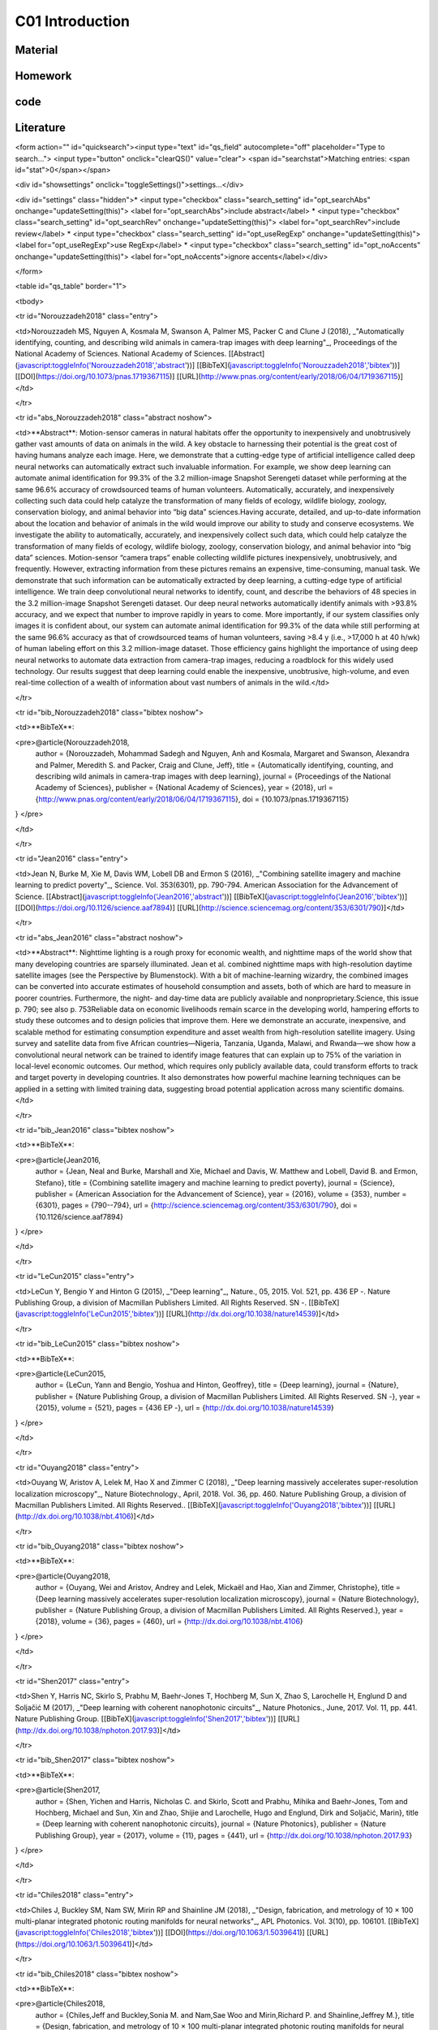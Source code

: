 **************************
C01 Introduction
**************************

Material
========

Homework
========

code
====

Literature
==========


<form action="" id="quicksearch"><input type="text" id="qs_field" autocomplete="off" placeholder="Type to search..."> <input type="button" onclick="clearQS()" value="clear"> <span id="searchstat">Matching entries: <span id="stat">0</span></span>

<div id="showsettings" onclick="toggleSettings()">settings...</div>

<div id="settings" class="hidden">* <input type="checkbox" class="search_setting" id="opt_searchAbs" onchange="updateSetting(this)"> <label for="opt_searchAbs">include abstract</label> * <input type="checkbox" class="search_setting" id="opt_searchRev" onchange="updateSetting(this)"> <label for="opt_searchRev">include review</label> * <input type="checkbox" class="search_setting" id="opt_useRegExp" onchange="updateSetting(this)"> <label for="opt_useRegExp">use RegExp</label> * <input type="checkbox" class="search_setting" id="opt_noAccents" onchange="updateSetting(this)"> <label for="opt_noAccents">ignore accents</label></div>

</form>

<table id="qs_table" border="1">

<tbody>

<tr id="Norouzzadeh2018" class="entry">

<td>Norouzzadeh MS, Nguyen A, Kosmala M, Swanson A, Palmer MS, Packer C and Clune J (2018), _"Automatically identifying, counting, and describing wild animals in camera-trap images with deep learning"_, Proceedings of the National Academy of Sciences. National Academy of Sciences. [[Abstract](javascript:toggleInfo('Norouzzadeh2018','abstract'))] [[BibTeX](javascript:toggleInfo('Norouzzadeh2018','bibtex'))] [[DOI](https://doi.org/10.1073/pnas.1719367115)] [[URL](http://www.pnas.org/content/early/2018/06/04/1719367115)]</td>

</tr>

<tr id="abs_Norouzzadeh2018" class="abstract noshow">

<td>**Abstract**: Motion-sensor cameras in natural habitats offer the opportunity to inexpensively and unobtrusively gather vast amounts of data on animals in the wild. A key obstacle to harnessing their potential is the great cost of having humans analyze each image. Here, we demonstrate that a cutting-edge type of artificial intelligence called deep neural networks can automatically extract such invaluable information. For example, we show deep learning can automate animal identification for 99.3% of the 3.2 million-image Snapshot Serengeti dataset while performing at the same 96.6% accuracy of crowdsourced teams of human volunteers. Automatically, accurately, and inexpensively collecting such data could help catalyze the transformation of many fields of ecology, wildlife biology, zoology, conservation biology, and animal behavior into “big data” sciences.Having accurate, detailed, and up-to-date information about the location and behavior of animals in the wild would improve our ability to study and conserve ecosystems. We investigate the ability to automatically, accurately, and inexpensively collect such data, which could help catalyze the transformation of many fields of ecology, wildlife biology, zoology, conservation biology, and animal behavior into “big data” sciences. Motion-sensor “camera traps” enable collecting wildlife pictures inexpensively, unobtrusively, and frequently. However, extracting information from these pictures remains an expensive, time-consuming, manual task. We demonstrate that such information can be automatically extracted by deep learning, a cutting-edge type of artificial intelligence. We train deep convolutional neural networks to identify, count, and describe the behaviors of 48 species in the 3.2 million-image Snapshot Serengeti dataset. Our deep neural networks automatically identify animals with >93.8% accuracy, and we expect that number to improve rapidly in years to come. More importantly, if our system classifies only images it is confident about, our system can automate animal identification for 99.3% of the data while still performing at the same 96.6% accuracy as that of crowdsourced teams of human volunteers, saving >8.4 y (i.e., >17,000 h at 40 h/wk) of human labeling effort on this 3.2 million-image dataset. Those efficiency gains highlight the importance of using deep neural networks to automate data extraction from camera-trap images, reducing a roadblock for this widely used technology. Our results suggest that deep learning could enable the inexpensive, unobtrusive, high-volume, and even real-time collection of a wealth of information about vast numbers of animals in the wild.</td>

</tr>

<tr id="bib_Norouzzadeh2018" class="bibtex noshow">

<td>**BibTeX**:

<pre>@article{Norouzzadeh2018,
  author = {Norouzzadeh, Mohammad Sadegh and Nguyen, Anh and Kosmala, Margaret and Swanson, Alexandra and Palmer, Meredith S. and Packer, Craig and Clune, Jeff},
  title = {Automatically identifying, counting, and describing wild animals in camera-trap images with deep learning},
  journal = {Proceedings of the National Academy of Sciences},
  publisher = {National Academy of Sciences},
  year = {2018},
  url = {http://www.pnas.org/content/early/2018/06/04/1719367115},
  doi = {10.1073/pnas.1719367115}
}
</pre>

</td>

</tr>

<tr id="Jean2016" class="entry">

<td>Jean N, Burke M, Xie M, Davis WM, Lobell DB and Ermon S (2016), _"Combining satellite imagery and machine learning to predict poverty"_, Science. Vol. 353(6301), pp. 790-794\. American Association for the Advancement of Science. [[Abstract](javascript:toggleInfo('Jean2016','abstract'))] [[BibTeX](javascript:toggleInfo('Jean2016','bibtex'))] [[DOI](https://doi.org/10.1126/science.aaf7894)] [[URL](http://science.sciencemag.org/content/353/6301/790)]</td>

</tr>

<tr id="abs_Jean2016" class="abstract noshow">

<td>**Abstract**: Nighttime lighting is a rough proxy for economic wealth, and nighttime maps of the world show that many developing countries are sparsely illuminated. Jean et al. combined nighttime maps with high-resolution daytime satellite images (see the Perspective by Blumenstock). With a bit of machine-learning wizardry, the combined images can be converted into accurate estimates of household consumption and assets, both of which are hard to measure in poorer countries. Furthermore, the night- and day-time data are publicly available and nonproprietary.Science, this issue p. 790; see also p. 753Reliable data on economic livelihoods remain scarce in the developing world, hampering efforts to study these outcomes and to design policies that improve them. Here we demonstrate an accurate, inexpensive, and scalable method for estimating consumption expenditure and asset wealth from high-resolution satellite imagery. Using survey and satellite data from five African countries—Nigeria, Tanzania, Uganda, Malawi, and Rwanda—we show how a convolutional neural network can be trained to identify image features that can explain up to 75% of the variation in local-level economic outcomes. Our method, which requires only publicly available data, could transform efforts to track and target poverty in developing countries. It also demonstrates how powerful machine learning techniques can be applied in a setting with limited training data, suggesting broad potential application across many scientific domains.</td>

</tr>

<tr id="bib_Jean2016" class="bibtex noshow">

<td>**BibTeX**:

<pre>@article{Jean2016,
  author = {Jean, Neal and Burke, Marshall and Xie, Michael and Davis, W. Matthew and Lobell, David B. and Ermon, Stefano},
  title = {Combining satellite imagery and machine learning to predict poverty},
  journal = {Science},
  publisher = {American Association for the Advancement of Science},
  year = {2016},
  volume = {353},
  number = {6301},
  pages = {790--794},
  url = {http://science.sciencemag.org/content/353/6301/790},
  doi = {10.1126/science.aaf7894}
}
</pre>

</td>

</tr>

<tr id="LeCun2015" class="entry">

<td>LeCun Y, Bengio Y and Hinton G (2015), _"Deep learning"_, Nature., 05, 2015\. Vol. 521, pp. 436 EP -. Nature Publishing Group, a division of Macmillan Publishers Limited. All Rights Reserved. SN -. [[BibTeX](javascript:toggleInfo('LeCun2015','bibtex'))] [[URL](http://dx.doi.org/10.1038/nature14539)]</td>

</tr>

<tr id="bib_LeCun2015" class="bibtex noshow">

<td>**BibTeX**:

<pre>@article{LeCun2015,
  author = {LeCun, Yann and Bengio, Yoshua and Hinton, Geoffrey},
  title = {Deep learning},
  journal = {Nature},
  publisher = {Nature Publishing Group, a division of Macmillan Publishers Limited. All Rights Reserved. SN -},
  year = {2015},
  volume = {521},
  pages = {436 EP -},
  url = {http://dx.doi.org/10.1038/nature14539}
}
</pre>

</td>

</tr>

<tr id="Ouyang2018" class="entry">

<td>Ouyang W, Aristov A, Lelek M, Hao X and Zimmer C (2018), _"Deep learning massively accelerates super-resolution localization microscopy"_, Nature Biotechnology., April, 2018\. Vol. 36, pp. 460\. Nature Publishing Group, a division of Macmillan Publishers Limited. All Rights Reserved.. [[BibTeX](javascript:toggleInfo('Ouyang2018','bibtex'))] [[URL](http://dx.doi.org/10.1038/nbt.4106)]</td>

</tr>

<tr id="bib_Ouyang2018" class="bibtex noshow">

<td>**BibTeX**:

<pre>@article{Ouyang2018,
  author = {Ouyang, Wei and Aristov, Andrey and Lelek, Mickaël and Hao, Xian and Zimmer, Christophe},
  title = {Deep learning massively accelerates super-resolution localization microscopy},
  journal = {Nature Biotechnology},
  publisher = {Nature Publishing Group, a division of Macmillan Publishers Limited. All Rights Reserved.},
  year = {2018},
  volume = {36},
  pages = {460},
  url = {http://dx.doi.org/10.1038/nbt.4106}
}
</pre>

</td>

</tr>

<tr id="Shen2017" class="entry">

<td>Shen Y, Harris NC, Skirlo S, Prabhu M, Baehr-Jones T, Hochberg M, Sun X, Zhao S, Larochelle H, Englund D and Soljačić M (2017), _"Deep learning with coherent nanophotonic circuits"_, Nature Photonics., June, 2017\. Vol. 11, pp. 441\. Nature Publishing Group. [[BibTeX](javascript:toggleInfo('Shen2017','bibtex'))] [[URL](http://dx.doi.org/10.1038/nphoton.2017.93)]</td>

</tr>

<tr id="bib_Shen2017" class="bibtex noshow">

<td>**BibTeX**:

<pre>@article{Shen2017,
  author = {Shen, Yichen and Harris, Nicholas C. and Skirlo, Scott and Prabhu, Mihika and Baehr-Jones, Tom and Hochberg, Michael and Sun, Xin and Zhao, Shijie and Larochelle, Hugo and Englund, Dirk and Soljačić, Marin},
  title = {Deep learning with coherent nanophotonic circuits},
  journal = {Nature Photonics},
  publisher = {Nature Publishing Group},
  year = {2017},
  volume = {11},
  pages = {441},
  url = {http://dx.doi.org/10.1038/nphoton.2017.93}
}
</pre>

</td>

</tr>

<tr id="Chiles2018" class="entry">

<td>Chiles J, Buckley SM, Nam SW, Mirin RP and Shainline JM (2018), _"Design, fabrication, and metrology of 10 × 100 multi-planar integrated photonic routing manifolds for neural networks"_, APL Photonics. Vol. 3(10), pp. 106101\. [[BibTeX](javascript:toggleInfo('Chiles2018','bibtex'))] [[DOI](https://doi.org/10.1063/1.5039641)] [[URL](https://doi.org/10.1063/1.5039641)]</td>

</tr>

<tr id="bib_Chiles2018" class="bibtex noshow">

<td>**BibTeX**:

<pre>@article{Chiles2018,
  author = {Chiles,Jeff and Buckley,Sonia M. and Nam,Sae Woo and Mirin,Richard P. and Shainline,Jeffrey M.},
  title = {Design, fabrication, and metrology of 10 × 100 multi-planar integrated photonic routing manifolds for neural networks},
  journal = {APL Photonics},
  year = {2018},
  volume = {3},
  number = {10},
  pages = {106101},
  url = {https://doi.org/10.1063/1.5039641},
  doi = {10.1063/1.5039641}
}
</pre>

</td>

</tr>

<tr id="Lecun1998" class="entry">

<td>Lecun Y, Bottou L, Bengio Y and Haffner P (1998), _"Gradient-based learning applied to document recognition"_, Proceedings of the IEEE., Nov, 1998\. Vol. 86(11), pp. 2278-2324\. [[Abstract](javascript:toggleInfo('Lecun1998','abstract'))] [[BibTeX](javascript:toggleInfo('Lecun1998','bibtex'))] [[DOI](https://doi.org/10.1109/5.726791)]</td>

</tr>

<tr id="abs_Lecun1998" class="abstract noshow">

<td>**Abstract**: Multilayer neural networks trained with the back-propagation algorithm constitute the best example of a successful gradient based learning technique. Given an appropriate network architecture, gradient-based learning algorithms can be used to synthesize a complex decision surface that can classify high-dimensional patterns, such as handwritten characters, with minimal preprocessing. This paper reviews various methods applied to handwritten character recognition and compares them on a standard handwritten digit recognition task. Convolutional neural networks, which are specifically designed to deal with the variability of 2D shapes, are shown to outperform all other techniques. Real-life document recognition systems are composed of multiple modules including field extraction, segmentation recognition, and language modeling. A new learning paradigm, called graph transformer networks (GTN), allows such multimodule systems to be trained globally using gradient-based methods so as to minimize an overall performance measure. Two systems for online handwriting recognition are described. Experiments demonstrate the advantage of global training, and the flexibility of graph transformer networks. A graph transformer network for reading a bank cheque is also described. It uses convolutional neural network character recognizers combined with global training techniques to provide record accuracy on business and personal cheques. It is deployed commercially and reads several million cheques per day.</td>

</tr>

<tr id="bib_Lecun1998" class="bibtex noshow">

<td>**BibTeX**:

<pre>@article{Lecun1998,
  author = {Y. Lecun and L. Bottou and Y. Bengio and P. Haffner},
  title = {Gradient-based learning applied to document recognition},
  journal = {Proceedings of the IEEE},
  year = {1998},
  volume = {86},
  number = {11},
  pages = {2278-2324},
  doi = {10.1109/5.726791}
}
</pre>

</td>

</tr>

<tr id="Krizhevsky2012" class="entry">

<td>Krizhevsky A, Sutskever I and Hinton GE (2012), _"ImageNet Classification with Deep Convolutional Neural Networks"_, In Advances in Neural Information Processing Systems 25\. , pp. 1097-1105\. Curran Associates, Inc.. [[BibTeX](javascript:toggleInfo('Krizhevsky2012','bibtex'))] [[URL](http://papers.nips.cc/paper/4824-imagenet-classification-with-deep-convolutional-neural-networks.pdf)]</td>

</tr>

<tr id="bib_Krizhevsky2012" class="bibtex noshow">

<td>**BibTeX**:

<pre>@incollection{Krizhevsky2012,
  author = {Alex Krizhevsky and Sutskever, Ilya and Hinton, Geoffrey E},
  editor = {F. Pereira and C. J. C. Burges and L. Bottou and K. Q. Weinberger},
  title = {ImageNet Classification with Deep Convolutional Neural Networks},
  booktitle = {Advances in Neural Information Processing Systems 25},
  publisher = {Curran Associates, Inc.},
  year = {2012},
  pages = {1097--1105},
  url = {http://papers.nips.cc/paper/4824-imagenet-classification-with-deep-convolutional-neural-networks.pdf}
}
</pre>

</td>

</tr>

<tr id="Silver2016" class="entry">

<td>Silver D, Huang A, Maddison CJ, Guez A, Sifre L, van den Driessche G, Schrittwieser J, Antonoglou I, Panneershelvam V, Lanctot M, Dieleman S, Grewe D, Nham J, Kalchbrenner N, Sutskever I, Lillicrap T, Leach M, Kavukcuoglu K, Graepel T and Hassabis D (2016), _"Mastering the game of Go with deep neural networks and tree search"_, Nature., January, 2016\. Vol. 529, pp. 484\. Nature Publishing Group, a division of Macmillan Publishers Limited. All Rights Reserved.. [[BibTeX](javascript:toggleInfo('Silver2016','bibtex'))] [[URL](http://dx.doi.org/10.1038/nature16961)]</td>

</tr>

<tr id="bib_Silver2016" class="bibtex noshow">

<td>**BibTeX**:

<pre>@article{Silver2016,
  author = {Silver, David and Huang, Aja and Maddison, Chris J. and Guez, Arthur and Sifre, Laurent and van den Driessche, George and Schrittwieser, Julian and Antonoglou, Ioannis and Panneershelvam, Veda and Lanctot, Marc and Dieleman, Sander and Grewe, Dominik and Nham, John and Kalchbrenner, Nal and Sutskever, Ilya and Lillicrap, Timothy and Leach, Madeleine and Kavukcuoglu, Koray and Graepel, Thore and Hassabis, Demis},
  title = {Mastering the game of Go with deep neural networks and tree search},
  journal = {Nature},
  publisher = {Nature Publishing Group, a division of Macmillan Publishers Limited. All Rights Reserved.},
  year = {2016},
  volume = {529},
  pages = {484},
  url = {http://dx.doi.org/10.1038/nature16961}
}
</pre>

</td>

</tr>

<tr id="Gebru2017" class="entry">

<td>Gebru T, Krause J, Wang Y, Chen D, Deng J, Aiden EL and Fei-Fei L (2017), _"Using deep learning and Google Street View to estimate the demographic makeup of neighborhoods across the United States"_, Proceedings of the National Academy of Sciences. National Academy of Sciences. [[Abstract](javascript:toggleInfo('Gebru2017','abstract'))] [[BibTeX](javascript:toggleInfo('Gebru2017','bibtex'))] [[DOI](https://doi.org/10.1073/pnas.1700035114)] [[URL](http://www.pnas.org/content/early/2017/11/27/1700035114)]</td>

</tr>

<tr id="abs_Gebru2017" class="abstract noshow">

<td>**Abstract**: We show that socioeconomic attributes such as income, race, education, and voting patterns can be inferred from cars detected in Google Street View images using deep learning. Our model works by discovering associations between cars and people. For example, if the number of sedans in a city is higher than the number of pickup trucks, that city is likely to vote for a Democrat in the next presidential election (88% chance); if not, then the city is likely to vote for a Republican (82% chance).The United States spends more than $250 million each year on the American Community Survey (ACS), a labor-intensive door-to-door study that measures statistics relating to race, gender, education, occupation, unemployment, and other demographic factors. Although a comprehensive source of data, the lag between demographic changes and their appearance in the ACS can exceed several years. As digital imagery becomes ubiquitous and machine vision techniques improve, automated data analysis may become an increasingly practical supplement to the ACS. Here, we present a method that estimates socioeconomic characteristics of regions spanning 200 US cities by using 50 million images of street scenes gathered with Google Street View cars. Using deep learning-based computer vision techniques, we determined the make, model, and year of all motor vehicles encountered in particular neighborhoods. Data from this census of motor vehicles, which enumerated 22 million automobiles in total (8% of all automobiles in the United States), were used to accurately estimate income, race, education, and voting patterns at the zip code and precinct level. (The average US precinct contains ˜1,000 people.) The resulting associations are surprisingly simple and powerful. For instance, if the number of sedans encountered during a drive through a city is higher than the number of pickup trucks, the city is likely to vote for a Democrat during the next presidential election (88% chance); otherwise, it is likely to vote Republican (82\. Our results suggest that automated systems for monitoring demographics may effectively complement labor-intensive approaches, with the potential to measure demographics with fine spatial resolution, in close to real time.</td>

</tr>

<tr id="bib_Gebru2017" class="bibtex noshow">

<td>**BibTeX**:

<pre>@article{Gebru2017,
  author = {Gebru, Timnit and Krause, Jonathan and Wang, Yilun and Chen, Duyun and Deng, Jia and Aiden, Erez Lieberman and Fei-Fei, Li},
  title = {Using deep learning and Google Street View to estimate the demographic makeup of neighborhoods across the United States},
  journal = {Proceedings of the National Academy of Sciences},
  publisher = {National Academy of Sciences},
  year = {2017},
  url = {http://www.pnas.org/content/early/2017/11/27/1700035114},
  doi = {10.1073/pnas.1700035114}
}
</pre>

</td>

</tr>

<tr id="Zeiler2014" class="entry">

<td>Zeiler MD and Fergus R (2014), _"Visualizing and Understanding Convolutional Networks"_, In Computer Vision -- ECCV 2014\. Cham , pp. 818-833\. Springer International Publishing. [[Abstract](javascript:toggleInfo('Zeiler2014','abstract'))] [[BibTeX](javascript:toggleInfo('Zeiler2014','bibtex'))]</td>

</tr>

<tr id="abs_Zeiler2014" class="abstract noshow">

<td>**Abstract**: Large Convolutional Network models have recently demonstrated impressive classification performance on the ImageNet benchmark Krizhevsky et al. [18]. However there is no clear understanding of why they perform so well, or how they might be improved. In this paper we explore both issues. We introduce a novel visualization technique that gives insight into the function of intermediate feature layers and the operation of the classifier. Used in a diagnostic role, these visualizations allow us to find model architectures that outperform Krizhevsky et al on the ImageNet classification benchmark. We also perform an ablation study to discover the performance contribution from different model layers. We show our ImageNet model generalizes well to other datasets: when the softmax classifier is retrained, it convincingly beats the current state-of-the-art results on Caltech-101 and Caltech-256 datasets.</td>

</tr>

<tr id="bib_Zeiler2014" class="bibtex noshow">

<td>**BibTeX**:

<pre>@inproceedings{Zeiler2014,
  author = {Zeiler, Matthew D. and Fergus, Rob},
  editor = {Fleet, David and Pajdla, Tomas and Schiele, Bernt and Tuytelaars, Tinne},
  title = {Visualizing and Understanding Convolutional Networks},
  booktitle = {Computer Vision -- ECCV 2014},
  publisher = {Springer International Publishing},
  year = {2014},
  pages = {818--833}
}
</pre>

</td>

</tr>

</tbody>

</table>

<footer><small>Created by [JabRef](http://jabref.sourceforge.net) on 30/08/2018.</small></footer>
